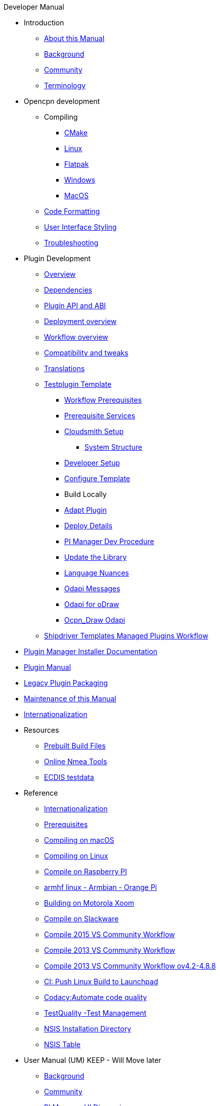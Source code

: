 .Developer Manual
* Introduction
** xref:intro-AboutThisManual.adoc[About this Manual]
** xref:intro-Background.adoc[Background]
** xref:intro-Community.adoc[Community]
** xref:intro-Terminology.adoc[Terminology]
* Opencpn development
** Compiling
*** xref:od-compile-cmake.adoc[CMake]
*** xref:od-compile-linux.adoc[Linux]
*** xref:od-compile-linux.adoc#_flatpak[Flatpak]
*** xref:od-compile-windows.adoc[Windows]
*** xref:od-compile-mac-osx.adoc[MacOS]
** xref:od-code-formatting.adoc[Code Formatting]
** xref:od-user-interface-styling.adoc[User Interface Styling]
** xref:od-troubleshooting.adoc[Troubleshooting]
* Plugin Development
** xref:plugin-devel-overview.adoc[Overview]
** xref:pm-plugin-dependencies.adoc[Dependencies]
** xref:pm-plugin-api-versions.adoc[Plugin API and ABI]
** xref:pm-overview-deployment.adoc[Deployment overview]
** xref:pm-overview-workflow.adoc[Workflow overview]
** xref:plugin-compat.adoc[Compatibility and tweaks]
** xref:dm-i18n.adoc[Translations]
** xref:pm-tp-template.adoc[Testplugin Template]
*** xref:pm-overview-prereq-workflow.adoc[Workflow Prerequisites]
*** xref:pm-overview-prereq-services.adoc[Prerequisite Services]
*** xref:pm-overview-prereq-other.adoc[Cloudsmith Setup]
**** xref:pm-tp-system-structure.adoc[System Structure]
*** xref:pm-tp-dev-setup.adoc[Developer Setup]
*** xref:pm-tp-config-template.adoc[Configure Template]
*** Build Locally
*** xref:pm-tp-adapt-plugin.adoc[Adapt Plugin]
*** xref:pm-tp-deploy.adoc[Deploy Details]
*** xref:pi_installer_dev_procedure.adoc[PI Manager Dev Procedure]
*** xref:pm-tp-update-library.adoc[Update the Library]
*** xref:pm-tp-language-nuance.adoc[Language Nuances]
*** xref:pm-tp-odapi-messaging.adoc[Odapi Messages]
*** xref:pm-tp-odapi.adoc[Odapi for oDraw]
*** xref:pm-tp-ocpn_draw_odapi.adoc[Ocpn_Draw Odapi]
** xref:AlternativeWorkflow:ROOT:index.adoc[Shipdriver Templates Managed Plugins Workflow]
* xref:plugin-installer:ROOT:index.adoc[Plugin Manager Installer Documentation]
* https://opencpn-manuals.github.io/plugins/opencpn-plugins/0.1/index.html[Plugin  Manual] 
// FIXME: Include top-level plugins manual source? or?
* xref:dm-legacy-plugins.adoc[Legacy Plugin Packaging]
* xref:dm-manual-maint.adoc[Maintenance of this Manual]
* xref:dm-i18n.adoc[Internationalization]
* Resources
** xref:res-prebuilt-build-files.adoc[Prebuilt Build Files]
** xref:res-online-tools.adoc[Online Nmea Tools]
** xref:ECDIS_testdata.adoc[ECDIS testdata]
* Reference
*** xref:languages.adoc[Internationalization]
*** xref:prerequisites.adoc[Prerequisites]
*** xref:compile_mac_osx.adoc[Compiling on macOS]
*** xref:compile_linux_old.adoc[Compiling on Linux]
*** xref:rpi2.adoc[Compile on Raspberry PI]
*** xref:building-on-armhf-linux-armbian-orange-pi.adoc[armhf linux - Armbian - Orange Pi]
*** xref:building_on_motorola_xoom.adoc[Building on Motorola Xoom]
*** xref:compiling_on_slackware.adoc[Compile on Slackware]
*** xref:vs2015_workflow.adoc[Compile 2015 VS Community Workflow]
*** xref:compile_windows_2013_vs_community.adoc[Compile 2013 VS Community Workflow]
*** xref:compile_windows_2013_vs_community_ov4.2-4.8.8.adoc[Compile 2013 VS Community Workflow ov4.2-4.8.8]
*** xref:ci-push-linux-build-to-launchpad.adoc[CI: Push Linux Build to Launchpad]
*** xref:codacy.adoc[Codacy:Automate code quality]
*** xref:testquality.adoc[TestQuality -Test Management]
*** xref:nsis_installation_directory.adoc[NSIS Installation Directory]
*** xref:nsis_table.adoc[NSIS Table]
* User Manual (UM) KEEP - Will Move later
** xref:developer_manual.adoc[Background]
** xref:community_old.adoc[Community]
** xref:pi_installer-ui.adoc[PI Manager UI Discussion]
** xref:pi_installer_summary.adoc[PI Manager Summary]
+++
<p/> <hr/> <p/>
+++
* Old Manual
** xref:beta_plugins.adoc[Beta Plugins -Delete?]
** xref:ci-push-build-to-git.adoc[CI: Push build to Git Release -Delete?]
** xref:ci_travis_encryption_windows.adoc[CI: Travis Encryption for Windows Dev -Delete?]
** xref:advanceddebugtips.adoc[CI Advanced Debug Tips -Delete?]
** Learning -Delete?
*** xref:coding_solutions.adoc[Coding Solutions]
*** xref:fork_build_windows.adoc[Fork and Build (Windows)]
*** xref:oplaydo1.adoc[oplaydo1 (Windows)]
*** xref:fork_and_build_linux.adoc[Fork and Build (Linux)]
*** xref:oplaydo1_linux.adoc[oplaydo1 (Linux)]

